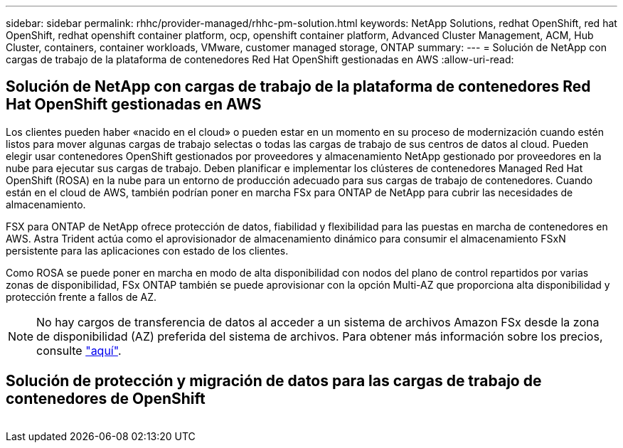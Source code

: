 ---
sidebar: sidebar 
permalink: rhhc/provider-managed/rhhc-pm-solution.html 
keywords: NetApp Solutions, redhat OpenShift, red hat OpenShift, redhat openshift container platform, ocp, openshift container platform, Advanced Cluster Management, ACM, Hub Cluster, containers, container workloads, VMware, customer managed storage, ONTAP 
summary:  
---
= Solución de NetApp con cargas de trabajo de la plataforma de contenedores Red Hat OpenShift gestionadas en AWS
:allow-uri-read: 




== Solución de NetApp con cargas de trabajo de la plataforma de contenedores Red Hat OpenShift gestionadas en AWS

[role="lead"]
Los clientes pueden haber «nacido en el cloud» o pueden estar en un momento en su proceso de modernización cuando estén listos para mover algunas cargas de trabajo selectas o todas las cargas de trabajo de sus centros de datos al cloud. Pueden elegir usar contenedores OpenShift gestionados por proveedores y almacenamiento NetApp gestionado por proveedores en la nube para ejecutar sus cargas de trabajo. Deben planificar e implementar los clústeres de contenedores Managed Red Hat OpenShift (ROSA) en la nube para un entorno de producción adecuado para sus cargas de trabajo de contenedores. Cuando están en el cloud de AWS, también podrían poner en marcha FSx para ONTAP de NetApp para cubrir las necesidades de almacenamiento.

FSX para ONTAP de NetApp ofrece protección de datos, fiabilidad y flexibilidad para las puestas en marcha de contenedores en AWS. Astra Trident actúa como el aprovisionador de almacenamiento dinámico para consumir el almacenamiento FSxN persistente para las aplicaciones con estado de los clientes.

Como ROSA se puede poner en marcha en modo de alta disponibilidad con nodos del plano de control repartidos por varias zonas de disponibilidad, FSx ONTAP también se puede aprovisionar con la opción Multi-AZ que proporciona alta disponibilidad y protección frente a fallos de AZ.


NOTE: No hay cargos de transferencia de datos al acceder a un sistema de archivos Amazon FSx desde la zona de disponibilidad (AZ) preferida del sistema de archivos. Para obtener más información sobre los precios, consulte link:https://aws.amazon.com/fsx/netapp-ontap/pricing/["aquí"].



== Solución de protección y migración de datos para las cargas de trabajo de contenedores de OpenShift

image:rhhc-rosa-with-fsxn.png[""]
